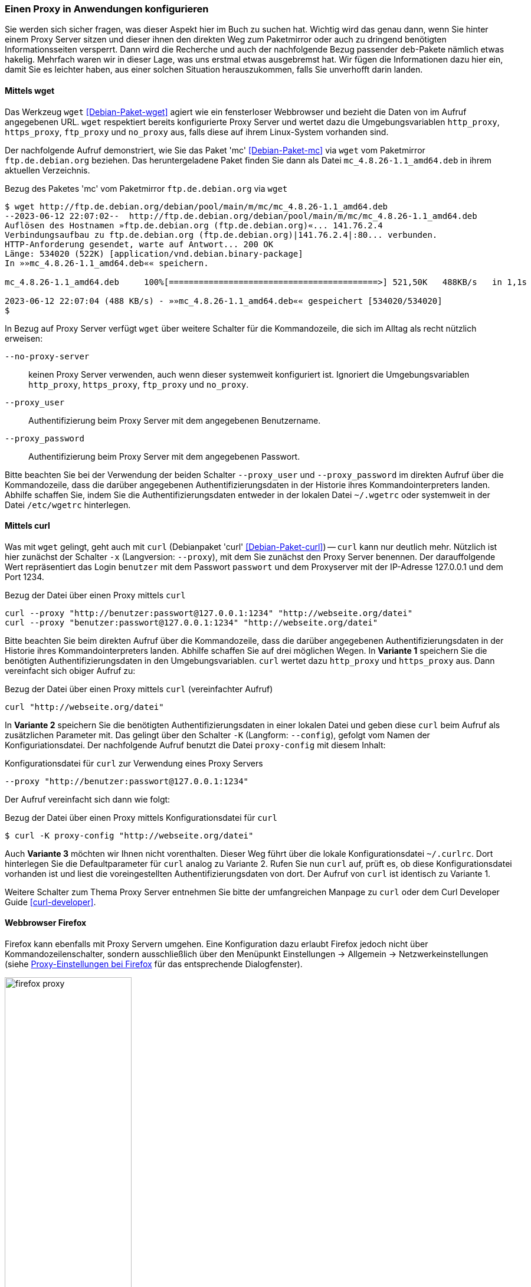 // Datei: ./praxis/http-proxy/anwendungen.adoc

// Baustelle: Notizen

[[http-proxy-anwendungen]]
=== Einen Proxy in Anwendungen konfigurieren ===

// Stichworte für den Index
(((Proxy, in Anwendungen konfigurieren)))
(((Proxy, vor Paketmirror)))
(((Proxy Server, in Anwendungen konfigurieren)))
(((Proxy Server, vor Paketmirror)))

Sie werden sich sicher fragen, was dieser Aspekt hier im Buch zu
suchen hat. Wichtig wird das genau dann, wenn Sie hinter einem Proxy
Server sitzen und dieser ihnen den direkten Weg zum Paketmirror oder
auch zu dringend benötigten Informationsseiten versperrt. Dann wird die
Recherche und auch der nachfolgende Bezug passender `deb`-Pakete nämlich
etwas hakelig. Mehrfach waren wir in dieser Lage, was uns erstmal etwas
ausgebremst hat. Wir fügen die Informationen dazu hier ein, damit Sie es
leichter haben, aus einer solchen Situation herauszukommen, falls Sie
unverhofft darin landen.

[[http-proxy-anwendungen-wget]]
==== Mittels wget ====

// Stichworte für den Index
(((Proxy, mit wget benutzen)))
(((Proxy Server, mit wget benutzen)))
Das Werkzeug `wget` <<Debian-Paket-wget>> agiert wie ein fensterloser
Webbrowser und bezieht die Daten von im Aufruf angegebenen URL. `wget`
respektiert bereits konfigurierte Proxy Server und wertet dazu die
Umgebungsvariablen `http_proxy`, `https_proxy`, `ftp_proxy` und
`no_proxy` aus, falls diese auf ihrem Linux-System vorhanden sind. 

Der nachfolgende Aufruf demonstriert, wie Sie das Paket 'mc'
<<Debian-Paket-mc>> via `wget` vom Paketmirror `ftp.de.debian.org`
beziehen. Das heruntergeladene Paket finden Sie dann als Datei
`mc_4.8.26-1.1_amd64.deb` in ihrem aktuellen Verzeichnis.

.Bezug des Paketes 'mc' vom Paketmirror `ftp.de.debian.org` via `wget`
----
$ wget http://ftp.de.debian.org/debian/pool/main/m/mc/mc_4.8.26-1.1_amd64.deb
--2023-06-12 22:07:02--  http://ftp.de.debian.org/debian/pool/main/m/mc/mc_4.8.26-1.1_amd64.deb
Auflösen des Hostnamen »ftp.de.debian.org (ftp.de.debian.org)«... 141.76.2.4
Verbindungsaufbau zu ftp.de.debian.org (ftp.de.debian.org)|141.76.2.4|:80... verbunden.
HTTP-Anforderung gesendet, warte auf Antwort... 200 OK
Länge: 534020 (522K) [application/vnd.debian.binary-package]
In »»mc_4.8.26-1.1_amd64.deb«« speichern.

mc_4.8.26-1.1_amd64.deb     100%[==========================================>] 521,50K   488KB/s   in 1,1s   

2023-06-12 22:07:04 (488 KB/s) - »»mc_4.8.26-1.1_amd64.deb«« gespeichert [534020/534020]
$
----

In Bezug auf Proxy Server verfügt `wget` über weitere Schalter für die
Kommandozeile, die sich im Alltag als recht nützlich erweisen:

`--no-proxy-server`:: keinen Proxy Server verwenden, auch wenn dieser
systemweit konfiguriert ist. Ignoriert die Umgebungsvariablen
`http_proxy`, `https_proxy`, `ftp_proxy` und `no_proxy`.

`--proxy_user` :: Authentifizierung beim Proxy Server mit dem
angegebenen Benutzername.

`--proxy_password` :: Authentifizierung beim Proxy Server mit dem
angegebenen Passwort.

Bitte beachten Sie bei der Verwendung der beiden Schalter `--proxy_user`
und `--proxy_password` im direkten Aufruf über die Kommandozeile, dass
die darüber angegebenen Authentifizierungsdaten in der Historie ihres
Kommandointerpreters landen. Abhilfe schaffen Sie, indem Sie die
Authentifizierungsdaten entweder in der lokalen Datei `~/.wgetrc` oder
systemweit in der Datei `/etc/wgetrc` hinterlegen.

[[http-proxy-anwendungen-curl]]
==== Mittels curl ====

Was mit `wget` gelingt, geht auch mit `curl` (Debianpaket 'curl'
<<Debian-Paket-curl>>) -- `curl` kann nur deutlich mehr. Nützlich ist
hier zunächst der Schalter `-x` (Langversion: `--proxy`), mit dem Sie
zunächst den Proxy Server benennen. Der darauffolgende Wert repräsentiert
das Login `benutzer` mit dem Passwort `passwort` und dem Proxyserver mit
der IP-Adresse 127.0.0.1 und dem Port 1234.

.Bezug der Datei über einen Proxy mittels `curl`
----
curl --proxy "http://benutzer:passwort@127.0.0.1:1234" "http://webseite.org/datei"
curl --proxy "benutzer:passwort@127.0.0.1:1234" "http://webseite.org/datei"
----

Bitte beachten Sie beim direkten Aufruf über die Kommandozeile, dass die
darüber angegebenen Authentifizierungsdaten in der Historie ihres
Kommandointerpreters landen. Abhilfe schaffen Sie auf drei möglichen
Wegen. In *Variante 1* speichern Sie die benötigten
Authentifizierungsdaten in den Umgebungsvariablen. `curl` wertet dazu
`http_proxy` und `https_proxy` aus. Dann vereinfacht sich obiger Aufruf
zu:

.Bezug der Datei über einen Proxy mittels `curl` (vereinfachter Aufruf)
----
curl "http://webseite.org/datei"
----

In *Variante 2* speichern Sie die benötigten Authentifizierungsdaten
in einer lokalen Datei und geben diese `curl` beim Aufruf als
zusätzlichen Parameter mit. Das gelingt über den Schalter `-K`
(Langform: `--config`), gefolgt vom Namen der Konfiguriationsdatei. Der
nachfolgende Aufruf benutzt die Datei `proxy-config` mit diesem Inhalt:

.Konfigurationsdatei für `curl` zur Verwendung eines Proxy Servers
----
--proxy "http://benutzer:passwort@127.0.0.1:1234"
----

Der Aufruf vereinfacht sich dann wie folgt:

.Bezug der Datei über einen Proxy mittels Konfigurationsdatei für `curl`
----
$ curl -K proxy-config "http://webseite.org/datei"
----

Auch *Variante 3* möchten wir Ihnen nicht vorenthalten. Dieser Weg führt
über die lokale Konfigurationsdatei `~/.curlrc`. Dort hinterlegen Sie
die Defaultparameter für `curl` analog zu Variante 2. Rufen Sie nun
`curl` auf, prüft es, ob diese Konfigurationsdatei vorhanden ist und
liest die voreingestellten Authentifizierungsdaten von dort. Der Aufruf
von `curl` ist identisch zu Variante 1.

Weitere Schalter zum Thema Proxy Server entnehmen Sie bitte der
umfangreichen Manpage zu `curl` oder dem Curl Developer Guide
<<curl-developer>>.

[[http-proxy-anwendungen-firefox]]
==== Webbrowser Firefox ==== 

Firefox kann ebenfalls mit Proxy Servern umgehen. Eine Konfiguration dazu 
erlaubt Firefox jedoch nicht über Kommandozeilenschalter, sondern
ausschließlich über den Menüpunkt Einstellungen -> Allgemein -> Netzwerkeinstellungen 
(siehe <<fig.firefox-proxy>> für das entsprechende Dialogfenster).

.Proxy-Einstellungen bei Firefox
image::praxis/http-proxy/firefox-proxy.png[id="fig.firefox-proxy", width="50%"]

Während frühe Versionen von Firefox Umgebungsvariablen mitunter noch 
ignorierten, haben Sie mittlerweile die freie Auswahl zwischen den
varianten ``keinen Proxy Server verwenden'', ``automatische Erkennung'', 
``Verwendung der Umgebungsvariablen'' , ``manueller Konfiguration'' und 
Verwendung einer automatischen URL zur Konfiguration. Sobald Sie die
passenden Eintragungen im Dialogfenster durchgeführt haben, werden diese
aktiv und Firefox kommuniziert mit dem angegebenen Proxy Server.

[[http-proxy-anwendungen-firefox]]
==== Webbrowser Chromium ====

Chromium verhält sich in Bezug auf die Konfiguration für Proxy Server
entgegengesetzt zu Firefox. In den Systemeinstellungen finden Sie keinen
Eintrag, dafür geschieht alles über passende Schalter auf der 
Kommandozeile. Zudem respektiert Chromium die lokalen Einstellungen, wie 
es Ihnen freudig mitteilt (siehe <<fig.chromium-infomeldung>>).

.Mitteilung von Chromium zu den Einstellungen für Proxy Server
image::praxis/http-proxy/chromium-infomeldung.png[id="fig.chromium-infomeldung", width="50%"]

Als Kommandozeilenparameter stehen Ihnen zur Verfügung:

`--proxy-server` :: den angegebenen Proxy Server benutzen. Für einen
SOCKS Proxy v4 sieht der Aufruf wie folgt aus:
----
$ chromium --proxy-server="socks4://webserver:1234"
----

`--no-proxy-server`:: keinen Proxy Server verwenden, auch wenn
dieser systemweit konfiguriert ist

`--proxy-auto-detect` :: automatische Erkennung des Proxy Servers

`--proxy-pac-url` :: legt die URL der automatischen Konfiguration
zur Erkennung des Proxy Servers fest

// Datei (Ende): ./praxis/http-proxy/anwendungen.adoc
